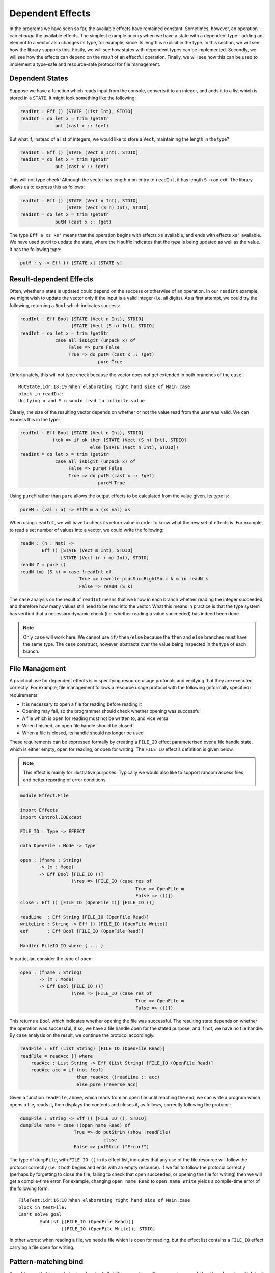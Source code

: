 .. _sect-depeff:

*****************
Dependent Effects
*****************

In the programs we have seen so far, the available effects have remained
constant. Sometimes, however, an operation can *change* the available
effects. The simplest example occurs when we have a state with a
dependent type—adding an element to a vector also changes its type, for
example, since its length is explicit in the type. In this section, we
will see how the library supports this. Firstly, we will see how states
with dependent types can be implemented. Secondly, we will see how the
effects can depend on the *result* of an effectful operation. Finally,
we will see how this can be used to implement a type-safe and
resource-safe protocol for file management.

Dependent States
================

Suppose we have a function which reads input from the console, converts
it to an integer, and adds it to a list which is stored in a ``STATE``.
It might look something like the following:

.. code-block:: idris

    readInt : Eff () [STATE (List Int), STDIO] 
    readInt = do let x = trim !getStr
                 put (cast x :: !get)

But what if, instead of a list of integers, we would like to store a
``Vect``, maintaining the length in the type?

.. code-block:: idris

    readInt : Eff () [STATE (Vect n Int), STDIO]
    readInt = do let x = trim !getStr
                 put (cast x :: !get)

This will not type check! Although the vector has length ``n`` on entry
to ``readInt``, it has length ``S n`` on exit. The library allows us to
express this as follows:

.. code-block:: idris

    readInt : Eff () [STATE (Vect n Int), STDIO]
                     [STATE (Vect (S n) Int), STDIO]
    readInt = do let x = trim !getStr
                 putM (cast x :: !get)

The type ``Eff a xs xs'`` means that the operation
begins with effects ``xs`` available, and ends with effects ``xs’``
available. We have used ``putM`` to update the state, where the ``M``
suffix indicates that the *type* is being updated as well as the value.
It has the following type:

.. code-block:: idris

    putM : y -> Eff () [STATE x] [STATE y]

Result-dependent Effects
========================

Often, whether a state is updated could depend on the success or
otherwise of an operation. In our ``readInt`` example, we might wish to
update the vector only if the input is a valid integer (i.e. all
digits). As a first attempt, we could try the following, returning a
``Bool`` which indicates success:

.. code-block:: idris

    readInt : Eff Bool [STATE (Vect n Int), STDIO]
                       [STATE (Vect (S n) Int), STDIO]
    readInt = do let x = trim !getStr
                 case all isDigit (unpack x) of
                      False => pure False
                      True => do putM (cast x :: !get)
                                 pure True

Unfortunately, this will not type check because the vector does not get
extended in both branches of the ``case``!

::

    MutState.idr:18:19:When elaborating right hand side of Main.case
    block in readInt:
    Unifying n and S n would lead to infinite value

Clearly, the size of the resulting vector depends on whether or not the
value read from the user was valid. We can express this in the type:

.. code-block:: idris

    readInt : Eff Bool [STATE (Vect n Int), STDIO]
                (\ok => if ok then [STATE (Vect (S n) Int), STDIO]
                              else [STATE (Vect n Int), STDIO])
    readInt = do let x = trim !getStr
                 case all isDigit (unpack x) of
                      False => pureM False
                      True => do putM (cast x :: !get)
                                 pureM True

Using ``pureM`` rather than ``pure`` allows the output effects to be
calculated from the value given. Its type is:

.. code-block:: idris

    pureM : (val : a) -> EffM m a (xs val) xs

When using ``readInt``, we will have to check its return
value in order to know what the new set of effects is. For example, to
read a set number of values into a vector, we could write the following:

.. code-block:: idris

    readN : (n : Nat) ->
            Eff () [STATE (Vect m Int), STDIO]
                   [STATE (Vect (n + m) Int), STDIO]
    readN Z = pure ()
    readN {m} (S k) = case !readInt of
                          True => rewrite plusSuccRightSucc k m in readN k
                          False => readN (S k)

The ``case`` analysis on the result of ``readInt`` means that we know in
each branch whether reading the integer succeeded, and therefore how
many values still need to be read into the vector. What this means in
practice is that the type system has verified that a necessary dynamic
check (i.e. whether reading a value succeeded) has indeed been done.

.. note::
    Only ``case`` will work here. We cannot use ``if/then/else``
    because the ``then`` and ``else`` branches must have the same
    type. The ``case`` construct, however, abstracts over the value
    being inspected in the type of each branch.

File Management
===============

A practical use for dependent effects is in specifying resource usage
protocols and verifying that they are executed correctly. For example,
file management follows a resource usage protocol with the following
(informally specified) requirements:

-  It is necessary to open a file for reading before reading it

-  Opening may fail, so the programmer should check whether opening was
   successful

-  A file which is open for reading must not be written to, and vice
   versa

-  When finished, an open file handle should be closed

-  When a file is closed, its handle should no longer be used

These requirements can be expressed formally by creating a
``FILE_IO`` effect parameterised over a file handle state, which is
either empty, open for reading, or open for writing. The ``FILE_IO``
effect’s definition is given below.

.. note::
    This effect is mainly for illustrative purposes.
    Typically we would also like to support random access files and
    better reporting of error conditions.

.. code-block:: idris

    module Effect.File

    import Effects
    import Control.IOExcept

    FILE_IO : Type -> EFFECT

    data OpenFile : Mode -> Type

    open : (fname : String)
           -> (m : Mode)
           -> Eff Bool [FILE_IO ()]
                       (\res => [FILE_IO (case res of
                                               True => OpenFile m
                                               False => ())])
    close : Eff () [FILE_IO (OpenFile m)] [FILE_IO ()]

    readLine  : Eff String [FILE_IO (OpenFile Read)]
    writeLine : String -> Eff () [FILE_IO (OpenFile Write)]
    eof       : Eff Bool [FILE_IO (OpenFile Read)]

    Handler FileIO IO where { ... }

In particular, consider the type of ``open``:

.. code-block:: idris

    open : (fname : String)
           -> (m : Mode)
           -> Eff Bool [FILE_IO ()]
                       (\res => [FILE_IO (case res of
                                               True => OpenFile m
                                               False => ())])

This returns a ``Bool`` which indicates whether opening the file was
successful. The resulting state depends on whether the operation was
successful; if so, we have a file handle open for the stated purpose,
and if not, we have no file handle. By ``case`` analysis on the result,
we continue the protocol accordingly.

.. _eff-readfile:
.. code-block:: idris

    readFile : Eff (List String) [FILE_IO (OpenFile Read)]
    readFile = readAcc [] where
        readAcc : List String -> Eff (List String) [FILE_IO (OpenFile Read)]
        readAcc acc = if (not !eof)
                         then readAcc (!readLine :: acc)
                         else pure (reverse acc)

Given a function ``readFile``, above, which reads from
an open file until reaching the end, we can write a program which opens
a file, reads it, then displays the contents and closes it, as follows,
correctly following the protocol:

.. code-block:: idris

    dumpFile : String -> Eff () [FILE_IO (), STDIO]
    dumpFile name = case !(open name Read) of
                        True => do putStrLn (show !readFile)
                                   close
                        False => putStrLn ("Error!")

The type of ``dumpFile``, with ``FILE_IO ()`` in its effect list,
indicates that any use of the file resource will follow the protocol
correctly (i.e. it both begins and ends with an empty resource). If we
fail to follow the protocol correctly (perhaps by forgetting to close
the file, failing to check that ``open`` succeeded, or opening the file
for writing) then we will get a compile-time error. For example,
changing ``open name Read`` to ``open name Write`` yields a compile-time
error of the following form:

::

    FileTest.idr:16:18:When elaborating right hand side of Main.case
    block in testFile:
    Can't solve goal
            SubList [(FILE_IO (OpenFile Read))]
                    [(FILE_IO (OpenFile Write)), STDIO]

In other words: when reading a file, we need a file which is open for
reading, but the effect list contains a ``FILE_IO`` effect carrying a
file open for writing.

Pattern-matching bind
=====================

It might seem that having to test each potentially failing operation
with a ``case`` clause could lead to ugly code, with lots of
nested case blocks. Many languages support exceptions to improve this,
but unfortunately exceptions may not allow completely clean resource
management—for example, guaranteeing that any ``open`` which did succeed
has a corresponding close.

Idris supports *pattern-matching* bindings, such as the following:

.. code-block:: idris

    dumpFile : String -> Eff () [FILE_IO (), STDIO]
    dumpFile name = do True <- open name Read
                       putStrLn (show !readFile)
                       close

This also has a problem: we are no longer dealing with the case where
opening a file failed! The solution is to extend the pattern-matching
binding syntax to give brief clauses for failing matches. Here, for
example, we could write:

.. code-block:: idris

    dumpFile : String -> Eff () [FILE_IO (), STDIO]
    dumpFile name  = do True <- open name Read | False => putStrLn "Error"
                        putStrLn (show !readFile)
                        close

This is exactly equivalent to the definition with the explicit ``case``.
In general, in a ``do``-block, the syntax:

.. code-block:: idris

    do pat <- val | <alternatives>
       p

is desugared to

.. code-block:: idris

    do x <- val
       case x of
            pat => p
            <alternatives>

There can be several ``alternatives``, separated by a vertical bar
``|``. For example, there is a ``SYSTEM`` effect which supports
reading command line arguments, among other things (see Appendix
:ref:`sect-appendix`). To read command line arguments, we can use
``getArgs``:

.. code-block:: idris

    getArgs : Eff (List String) [SYSTEM]

A main program can read command line arguments as follows, where in the
list which is returned, the first element ``prog`` is the executable
name and the second is an expected argument:

.. code-block:: idris

    emain : Eff () [SYSTEM, STDIO]
    emain = do [prog, arg] <- getArgs
               putStrLn $ "Argument is " ++ arg
               {- ... rest of function ... -}

Unfortunately, this will not fail gracefully if no argument is given, or
if too many arguments are given. We can use pattern matching bind
alternatives to give a better (more informative) error:

.. code-block:: idris

    emain : Eff () [SYSTEM, STDIO]
    emain = do [prog, arg] <- getArgs | [] => putStrLn "Can't happen!"
                                      | [prog] => putStrLn "No arguments!"
                                      | _ => putStrLn "Too many arguments!"
               putStrLn $ "Argument is " ++ arg
               {- ... rest of function ... -}

If ``getArgs`` does not return something of the form ``[prog, arg]`` the
alternative which does match is executed instead, and that value
returned.
